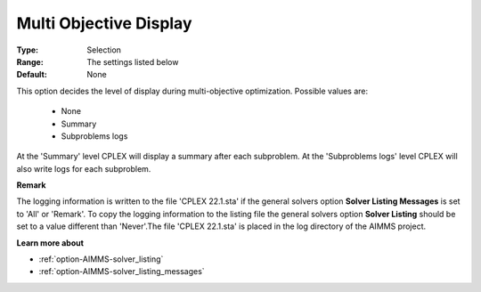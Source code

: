 .. _option-CPLEX-multi_objective_display:


Multi Objective Display
=======================



:Type:	Selection	
:Range:	The settings listed below	
:Default:	None	



This option decides the level of display during multi-objective optimization. Possible values are:



    *	None
    *	Summary
    *	Subproblems logs




At the 'Summary' level CPLEX will display a summary after each subproblem. At the 'Subproblems logs' level CPLEX will also write logs for each subproblem.





**Remark** 


The logging information is written to the file 'CPLEX 22.1.sta' if the general solvers option **Solver Listing Messages**  is set to 'All' or 'Remark'. To copy the logging information to the listing file the general solvers option **Solver Listing**  should be set to a value different than 'Never'.The file 'CPLEX 22.1.sta' is placed in the log directory of the AIMMS project.





**Learn more about** 

*	:ref:`option-AIMMS-solver_listing`  
*	:ref:`option-AIMMS-solver_listing_messages`  
